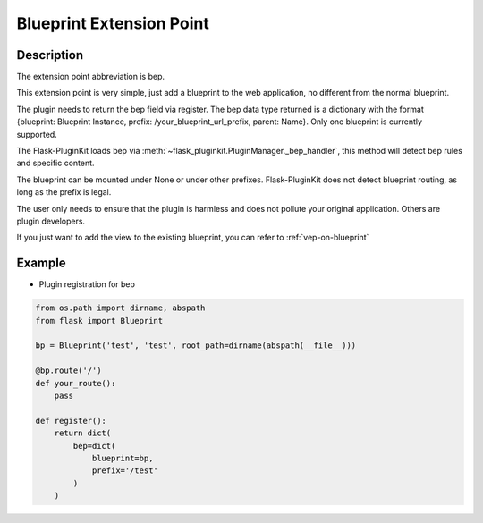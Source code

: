 .. _bep:

Blueprint Extension Point
=========================

Description
-----------

The extension point abbreviation is bep.

This extension point is very simple, just add a blueprint to the web
application, no different from the normal blueprint.

The plugin needs to return the bep field via register. The bep data type
returned is a dictionary with the format
{blueprint: Blueprint Instance, prefix: /your_blueprint_url_prefix, parent: Name}.
Only one blueprint is currently supported.

.. versionchanged:: 3.6.2

    Support Flask2.0 nested blueprint with the `parent` param(beta).
    But only blueprints of other plugins can be nested.

The Flask-PluginKit loads bep via
:meth:`~flask_pluginkit.PluginManager._bep_handler`, this method will
detect bep rules and specific content.

The blueprint can be mounted under None or under other prefixes.
Flask-PluginKit does not detect blueprint routing,
as long as the prefix is legal.

The user only needs to ensure that the plugin is harmless and does not
pollute your original application. Others are plugin developers.

If you just want to add the view to the existing blueprint,
you can refer to :ref:`vep-on-blueprint`

Example
-------

- Plugin registration for bep

.. code-block:: python

    from os.path import dirname, abspath
    from flask import Blueprint

    bp = Blueprint('test', 'test', root_path=dirname(abspath(__file__)))

    @bp.route('/')
    def your_route():
        pass

    def register():
        return dict(
            bep=dict(
                blueprint=bp,
                prefix='/test'
            )
        )
